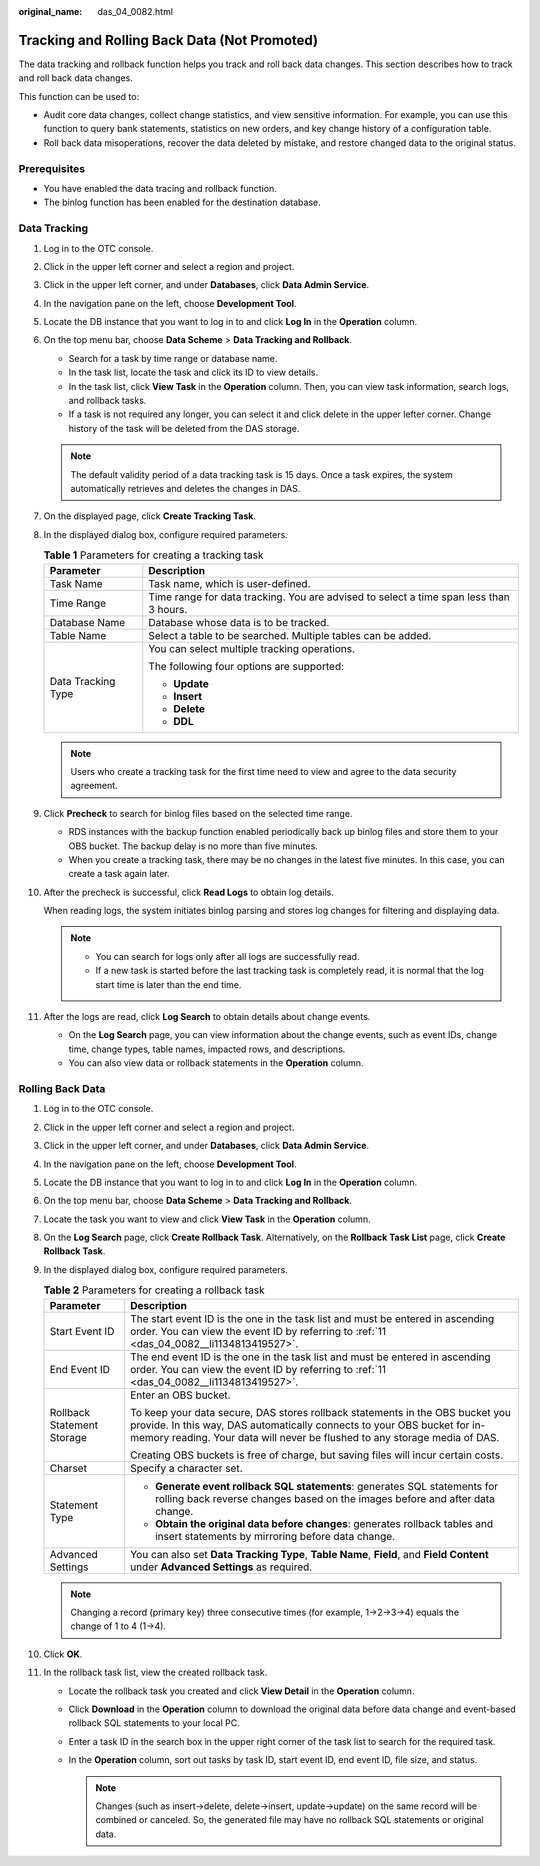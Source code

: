 :original_name: das_04_0082.html

.. _das_04_0082:

Tracking and Rolling Back Data (Not Promoted)
=============================================

The data tracking and rollback function helps you track and roll back data changes. This section describes how to track and roll back data changes.

This function can be used to:

-  Audit core data changes, collect change statistics, and view sensitive information. For example, you can use this function to query bank statements, statistics on new orders, and key change history of a configuration table.
-  Roll back data misoperations, recover the data deleted by mistake, and restore changed data to the original status.

Prerequisites
-------------

-  You have enabled the data tracing and rollback function.
-  The binlog function has been enabled for the destination database.

Data Tracking
-------------

#. Log in to the OTC console.

#. Click |image1| in the upper left corner and select a region and project.

#. Click |image2| in the upper left corner, and under **Databases**, click **Data Admin Service**.

#. In the navigation pane on the left, choose **Development Tool**.

#. Locate the DB instance that you want to log in to and click **Log In** in the **Operation** column.

#. On the top menu bar, choose **Data Scheme** > **Data Tracking and Rollback**.

   -  Search for a task by time range or database name.
   -  In the task list, locate the task and click its ID to view details.
   -  In the task list, click **View Task** in the **Operation** column. Then, you can view task information, search logs, and rollback tasks.
   -  If a task is not required any longer, you can select it and click delete in the upper lefter corner. Change history of the task will be deleted from the DAS storage.

   .. note::

      The default validity period of a data tracking task is 15 days. Once a task expires, the system automatically retrieves and deletes the changes in DAS.

#. On the displayed page, click **Create Tracking Task**.

#. In the displayed dialog box, configure required parameters.

   .. table:: **Table 1** Parameters for creating a tracking task

      +-----------------------------------+----------------------------------------------------------------------------------------+
      | Parameter                         | Description                                                                            |
      +===================================+========================================================================================+
      | Task Name                         | Task name, which is user-defined.                                                      |
      +-----------------------------------+----------------------------------------------------------------------------------------+
      | Time Range                        | Time range for data tracking. You are advised to select a time span less than 3 hours. |
      +-----------------------------------+----------------------------------------------------------------------------------------+
      | Database Name                     | Database whose data is to be tracked.                                                  |
      +-----------------------------------+----------------------------------------------------------------------------------------+
      | Table Name                        | Select a table to be searched. Multiple tables can be added.                           |
      +-----------------------------------+----------------------------------------------------------------------------------------+
      | Data Tracking Type                | You can select multiple tracking operations.                                           |
      |                                   |                                                                                        |
      |                                   | The following four options are supported:                                              |
      |                                   |                                                                                        |
      |                                   | -  **Update**                                                                          |
      |                                   | -  **Insert**                                                                          |
      |                                   | -  **Delete**                                                                          |
      |                                   | -  **DDL**                                                                             |
      +-----------------------------------+----------------------------------------------------------------------------------------+

   .. note::

      Users who create a tracking task for the first time need to view and agree to the data security agreement.

#. Click **Precheck** to search for binlog files based on the selected time range.

   -  RDS instances with the backup function enabled periodically back up binlog files and store them to your OBS bucket. The backup delay is no more than five minutes.
   -  When you create a tracking task, there may be no changes in the latest five minutes. In this case, you can create a task again later.

#. After the precheck is successful, click **Read Logs** to obtain log details.

   When reading logs, the system initiates binlog parsing and stores log changes for filtering and displaying data.

   .. note::

      -  You can search for logs only after all logs are successfully read.
      -  If a new task is started before the last tracking task is completely read, it is normal that the log start time is later than the end time.

#. .. _das_04_0082__li1134813419527:

   After the logs are read, click **Log Search** to obtain details about change events.

   -  On the **Log Search** page, you can view information about the change events, such as event IDs, change time, change types, table names, impacted rows, and descriptions.
   -  You can also view data or rollback statements in the **Operation** column.

Rolling Back Data
-----------------

#. Log in to the OTC console.
#. Click |image3| in the upper left corner and select a region and project.
#. Click |image4| in the upper left corner, and under **Databases**, click **Data Admin Service**.
#. In the navigation pane on the left, choose **Development Tool**.
#. Locate the DB instance that you want to log in to and click **Log In** in the **Operation** column.
#. On the top menu bar, choose **Data Scheme** > **Data Tracking and Rollback**.
#. Locate the task you want to view and click **View Task** in the **Operation** column.
#. On the **Log Search** page, click **Create Rollback Task**. Alternatively, on the **Rollback Task List** page, click **Create Rollback Task**.
#. In the displayed dialog box, configure required parameters.

   .. table:: **Table 2** Parameters for creating a rollback task

      +-----------------------------------+----------------------------------------------------------------------------------------------------------------------------------------------------------------------------------------------------------------------------------------+
      | Parameter                         | Description                                                                                                                                                                                                                            |
      +===================================+========================================================================================================================================================================================================================================+
      | Start Event ID                    | The start event ID is the one in the task list and must be entered in ascending order. You can view the event ID by referring to :ref:`11 <das_04_0082__li1134813419527>`.                                                             |
      +-----------------------------------+----------------------------------------------------------------------------------------------------------------------------------------------------------------------------------------------------------------------------------------+
      | End Event ID                      | The end event ID is the one in the task list and must be entered in ascending order. You can view the event ID by referring to :ref:`11 <das_04_0082__li1134813419527>`.                                                               |
      +-----------------------------------+----------------------------------------------------------------------------------------------------------------------------------------------------------------------------------------------------------------------------------------+
      | Rollback Statement Storage        | Enter an OBS bucket.                                                                                                                                                                                                                   |
      |                                   |                                                                                                                                                                                                                                        |
      |                                   | To keep your data secure, DAS stores rollback statements in the OBS bucket you provide. In this way, DAS automatically connects to your OBS bucket for in-memory reading. Your data will never be flushed to any storage media of DAS. |
      |                                   |                                                                                                                                                                                                                                        |
      |                                   | Creating OBS buckets is free of charge, but saving files will incur certain costs.                                                                                                                                                     |
      +-----------------------------------+----------------------------------------------------------------------------------------------------------------------------------------------------------------------------------------------------------------------------------------+
      | Charset                           | Specify a character set.                                                                                                                                                                                                               |
      +-----------------------------------+----------------------------------------------------------------------------------------------------------------------------------------------------------------------------------------------------------------------------------------+
      | Statement Type                    | -  **Generate event rollback SQL statements**: generates SQL statements for rolling back reverse changes based on the images before and after data change.                                                                             |
      |                                   | -  **Obtain the original data before changes**: generates rollback tables and insert statements by mirroring before data change.                                                                                                       |
      +-----------------------------------+----------------------------------------------------------------------------------------------------------------------------------------------------------------------------------------------------------------------------------------+
      | Advanced Settings                 | You can also set **Data Tracking Type**, **Table Name**, **Field**, and **Field Content** under **Advanced Settings** as required.                                                                                                     |
      +-----------------------------------+----------------------------------------------------------------------------------------------------------------------------------------------------------------------------------------------------------------------------------------+

   .. note::

      Changing a record (primary key) three consecutive times (for example, 1->2->3->4) equals the change of 1 to 4 (1->4).

#. Click **OK**.
#. In the rollback task list, view the created rollback task.

   -  Locate the rollback task you created and click **View Detail** in the **Operation** column.
   -  Click **Download** in the **Operation** column to download the original data before data change and event-based rollback SQL statements to your local PC.
   -  Enter a task ID in the search box in the upper right corner of the task list to search for the required task.
   -  In the **Operation** column, sort out tasks by task ID, start event ID, end event ID, file size, and status.

      .. note::

         Changes (such as insert->delete, delete->insert, update->update) on the same record will be combined or canceled. So, the generated file may have no rollback SQL statements or original data.

.. |image1| image:: /_static/images/en-us_image_0000001694653209.png
.. |image2| image:: /_static/images/en-us_image_0000001694653201.png
.. |image3| image:: /_static/images/en-us_image_0000001694653209.png
.. |image4| image:: /_static/images/en-us_image_0000001694653201.png
